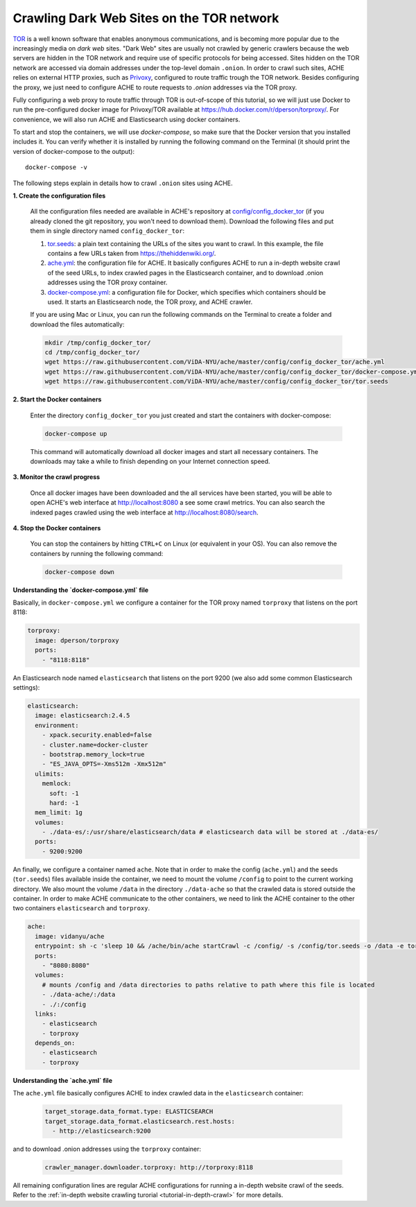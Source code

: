 Crawling Dark Web Sites on the TOR network
##########################################

`TOR <https://en.wikipedia.org/wiki/Tor_(anonymity_network)>`_  is a well known
software that enables anonymous communications, and is becoming more popular due
to the increasingly media on *dark web* sites.
"Dark Web" sites are usually not crawled by generic crawlers because the
web servers are hidden in the TOR network and require use of specific protocols for
being accessed.
Sites hidden on the TOR network are accessed via domain addresses under the top-level domain ``.onion``.
In order to crawl such sites, ACHE relies on external HTTP proxies, such as `Privoxy <https://www.privoxy.org/>`_,
configured to route traffic trough the TOR network.
Besides configuring the proxy, we just need to configure ACHE to route requests to `.onion` addresses via the TOR proxy.

Fully configuring a web proxy to route traffic through TOR is out-of-scope of this tutorial, so we will just
use Docker to run the pre-configured docker image for Privoxy/TOR available at https://hub.docker.com/r/dperson/torproxy/.
For convenience, we will also run ACHE and Elasticsearch using docker containers.

To start and stop the containers, we will use `docker-compose`, so make sure that the Docker version that you installed includes it.
You can verify whether it is installed by running the following command on the Terminal (it should print the version of docker-compose to the output)::

  docker-compose -v

The following steps explain in details how to crawl ``.onion`` sites using ACHE.


**1. Create the configuration files**

  All the configuration files needed are available in ACHE's repository at `config/config_docker_tor <https://github.com/ViDA-NYU/ache/tree/master/config/config_docker_tor>`_
  (if you already cloned the git repository, you won't need to download them).
  Download the following files and put them in single directory named ``config_docker_tor``:

  #. `tor.seeds <https://raw.githubusercontent.com/ViDA-NYU/ache/master/config/config_docker_tor/tor.seeds>`_: a plain text containing the URLs of the sites you want to crawl. In this example, the file contains a few URLs taken from https://thehiddenwiki.org/.
  #. `ache.yml <https://raw.githubusercontent.com/ViDA-NYU/ache/master/config/config_docker_tor/ache.yml>`_: the configuration file for ACHE. It basically configures ACHE to run a in-depth website crawl of the seed URLs, to index crawled pages in the Elasticsearch container, and to download .onion addresses using the TOR proxy container.
  #. `docker-compose.yml <https://raw.githubusercontent.com/ViDA-NYU/ache/master/config/config_docker_tor/docker-compose.yml>`_: a configuration file for Docker, which specifies which containers should be used. It starts an Elasticsearch node, the TOR proxy, and ACHE crawler.

  If you are using Mac or Linux, you can run the following commands on the Terminal to create a folder and download the files automatically:

  .. code:: bash

    mkdir /tmp/config_docker_tor/
    cd /tmp/config_docker_tor/
    wget https://raw.githubusercontent.com/ViDA-NYU/ache/master/config/config_docker_tor/ache.yml
    wget https://raw.githubusercontent.com/ViDA-NYU/ache/master/config/config_docker_tor/docker-compose.yml
    wget https://raw.githubusercontent.com/ViDA-NYU/ache/master/config/config_docker_tor/tor.seeds

**2. Start the Docker containers**

  Enter the directory ``config_docker_tor`` you just created and start the containers with docker-compose:

  .. code:: bash

      docker-compose up

  This command will automatically download all docker images and start all necessary containers. The downloads may take a while to finish depending on your Internet connection speed.

**3. Monitor the crawl progress**

  Once all docker images have been downloaded and the all services have been started, you will be able to open ACHE's web interface at http://localhost:8080 a see some crawl metrics.
  You can also search the indexed pages crawled using the web interface at http://localhost:8080/search.

**4. Stop the Docker containers**

  You can stop the containers by hitting ``CTRL+C`` on Linux (or equivalent in your OS). You can also remove the containers by running the following command:

  .. code:: bash

      docker-compose down

**Understanding the `docker-compose.yml` file**

Basically, in ``docker-compose.yml`` we configure a container for the TOR proxy
named ``torproxy`` that listens on the port 8118:

.. code:: yaml

  torproxy:
    image: dperson/torproxy
    ports:
      - "8118:8118"

An Elasticsearch node named ``elasticsearch`` that listens on the port 9200 (we also add some common Elasticsearch settings):

.. code:: yaml

  elasticsearch:
    image: elasticsearch:2.4.5
    environment:
      - xpack.security.enabled=false
      - cluster.name=docker-cluster
      - bootstrap.memory_lock=true
      - "ES_JAVA_OPTS=-Xms512m -Xmx512m"
    ulimits:
      memlock:
        soft: -1
        hard: -1
    mem_limit: 1g
    volumes:
      - ./data-es/:/usr/share/elasticsearch/data # elasticsearch data will be stored at ./data-es/
    ports:
      - 9200:9200

An finally, we configure a container named ``ache``. Note that in order to make the config (``ache.yml``) and the seeds (``tor.seeds``) files available inside the container, we need to mount the volume ``/config`` to point to the current working directory. We also mount the volume ``/data`` in the directory ``./data-ache`` so that the crawled data is stored outside the container. In order to make ACHE communicate to the other containers, we need to link the ACHE container to the other two containers ``elasticsearch`` and ``torproxy``.

.. code:: yaml

  ache:
    image: vidanyu/ache
    entrypoint: sh -c 'sleep 10 && /ache/bin/ache startCrawl -c /config/ -s /config/tor.seeds -o /data -e tor'
    ports:
      - "8080:8080"
    volumes:
      # mounts /config and /data directories to paths relative to path where this file is located
      - ./data-ache/:/data
      - ./:/config
    links:
      - elasticsearch
      - torproxy
    depends_on:
      - elasticsearch
      - torproxy

**Understanding the `ache.yml` file**

The ``ache.yml`` file basically configures ACHE to index crawled data in the ``elasticsearch`` container:

  .. code:: yaml

    target_storage.data_format.type: ELASTICSEARCH
    target_storage.data_format.elasticsearch.rest.hosts:
      - http://elasticsearch:9200

and to download .onion addresses using the ``torproxy`` container:

  .. code:: yaml

    crawler_manager.downloader.torproxy: http://torproxy:8118

All remaining configuration lines are regular ACHE configurations for
running a in-depth website crawl of the seeds. Refer to the :ref:`in-depth website crawling turorial <tutorial-in-depth-crawl>` for more details.
